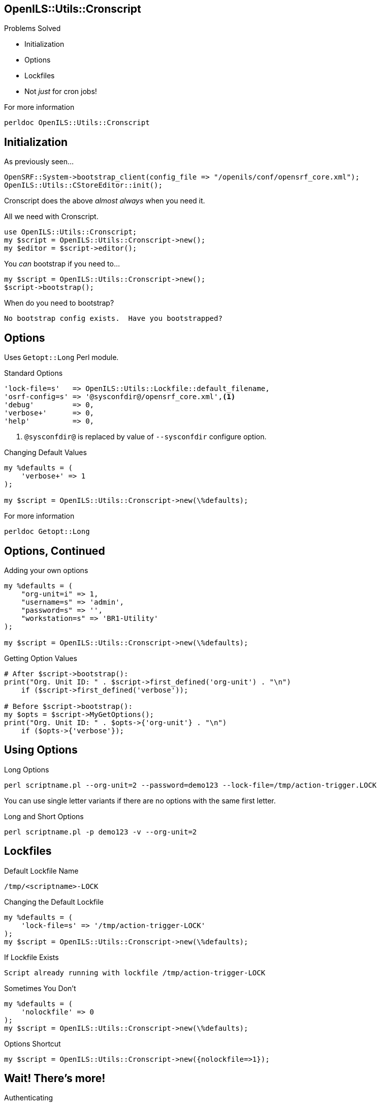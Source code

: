 OpenILS::Utils::Cronscript
--------------------------

Problems Solved
[role="incremental"]
* Initialization
* Options
* Lockfiles
* Not _just_ for cron jobs!

[role="incremental"]
.For more information
....
perldoc OpenILS::Utils::Cronscript
....

Initialization
--------------

[source,perl]
.As previously seen...
----
OpenSRF::System->bootstrap_client(config_file => "/openils/conf/opensrf_core.xml");
OpenILS::Utils::CStoreEditor::init();
----

Cronscript does the above _almost always_ when you need it.

[source,perl]
.All we need with Cronscript.
----
use OpenILS::Utils::Cronscript;
my $script = OpenILS::Utils::Cronscript->new();
my $editor = $script->editor();
----

You _can_ bootstrap if you need to...

[source,perl]
----
my $script = OpenILS::Utils::Cronscript->new();
$script->bootstrap();
----

.When do you need to bootstrap?
....
No bootstrap config exists.  Have you bootstrapped?
....

Options
-------

Uses `Getopt::Long` Perl module.

[source,perl]
.Standard Options
----
'lock-file=s'   => OpenILS::Utils::Lockfile::default_filename,
'osrf-config=s' => '@sysconfdir@/opensrf_core.xml',<1>
'debug'         => 0,
'verbose+'      => 0,
'help'          => 0,
----

<1> `@sysconfdir@` is replaced by value of `--sysconfdir` configure option.

[source,perl]
.Changing Default Values
----
my %defaults = (
    'verbose+' => 1
);

my $script = OpenILS::Utils::Cronscript->new(\%defaults);
----

.For more information
....
perldoc Getopt::Long
....

Options, Continued
------------------

[source,perl]
.Adding your own options
----
my %defaults = (
    "org-unit=i" => 1,
    "username=s" => 'admin',
    "password=s" => '',
    "workstation=s" => 'BR1-Utility'
);

my $script = OpenILS::Utils::Cronscript->new(\%defaults);
----

[source,perl]
.Getting Option Values
----
# After $script->bootstrap():
print("Org. Unit ID: " . $script->first_defined('org-unit') . "\n")
    if ($script->first_defined('verbose'));

# Before $script->bootstrap():
my $opts = $script->MyGetOptions();
print("Org. Unit ID: " . $opts->{'org-unit'} . "\n")
    if ($opts->{'verbose'});
----

Using Options
-------------

.Long Options
....
perl scriptname.pl --org-unit=2 --password=demo123 --lock-file=/tmp/action-trigger.LOCK
....

You can use single letter variants if there are no options with the same first letter.

.Long and Short Options
....
perl scriptname.pl -p demo123 -v --org-unit=2
....

Lockfiles
---------

.Default Lockfile Name
....
/tmp/<scriptname>-LOCK
....

[source,perl]
.Changing the Default Lockfile
----
my %defaults = (
    'lock-file=s' => '/tmp/action-trigger-LOCK'
);
my $script = OpenILS::Utils::Cronscript->new(\%defaults);
----

.If Lockfile Exists
....
Script already running with lockfile /tmp/action-trigger-LOCK
....

[source,perl]
.Sometimes You Don't
----
my %defaults = (
    'nolockfile' => 0
);
my $script = OpenILS::Utils::Cronscript->new(\%defaults);
----

[source,perl]
.Options Shortcut
----
my $script = OpenILS::Utils::Cronscript->new({nolockfile=>1});
----

Wait! There's more!
-------------------

[source,perl]
.Authenticating
----
my $credentials = {
    username => 'admin',
    password => 'demo123',
    type => 'staff',
    workstation => 'BR1-workstation'
};
$script->authenticate($credentials);
----

[source,perl]
.Command Line
----
my %defaults = (
    username => 'admin',
    password => 'demo123',
    type => 'staff',
    workstation => 'BR1-workstation'
);
my $script = OpenILS::Utils::Cronsript->new(\%defaults);
my $opts = $script->MyGetOptions();
my $authtoken = $script->authenticate($opts);
----

.Example
....
perl scriptname.pl --username=jstephenson --pasword=supersecretpassword --workstation=BR1-N240WU
....

And More!
---------

[source,perl]
.Getting Your Authtoken
----
my $authtoken = $script->authtoken();
----

[source,perl]
.Getting Your Authtime
----
my $authtime = $script->authtime();
----

[source,perl]
.Logging Out of Your Session
----
$script->logout();
----

[source,perl]
.Getting a CStoreEditor
----
my $editor = $script->editor();
my $editor_with_auth = $script->editor(authtoken => $script->authtoken);
----

[source,perl]
.Getting a Session With an OpenSRF Service
----
my $session = $script->session('open-ils.circ');
----
